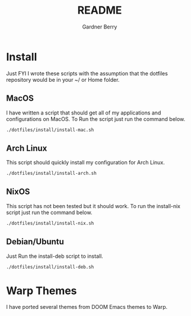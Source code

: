 #+title: README
#+description: The README for the collection of my dotfiles
#+author: Gardner Berry
#+options: num:nil toc:nil
#+startup: inlineimages

* Install
Just FYI I wrote these scripts with the assumption that the dotfiles repository would be in your ~/ or Home folder.
** MacOS
I have written a script that should get all of my applications and configurations on MacOS. To Run the script just run the command below.
#+begin_src bash
./dotfiles/install/install-mac.sh
#+end_src

** Arch Linux
This script should quickly install my configuration for Arch Linux.
#+begin_src bash
./dotfiles/install/install-arch.sh
#+end_src

** NixOS
This script has not been tested but it should work. To run the install-nix script just run the command below.
#+begin_src bash
./dotfiles/install/install-nix.sh
#+end_src

** Debian/Ubuntu
Just Run the install-deb script to install.
#+begin_src bash
./dotfiles/install/install-deb.sh
#+end_src


* Warp Themes
I have ported several themes from DOOM Emacs themes to Warp.
#+attr_html: :width=200px
[[file:images/warp-1327.png]]
